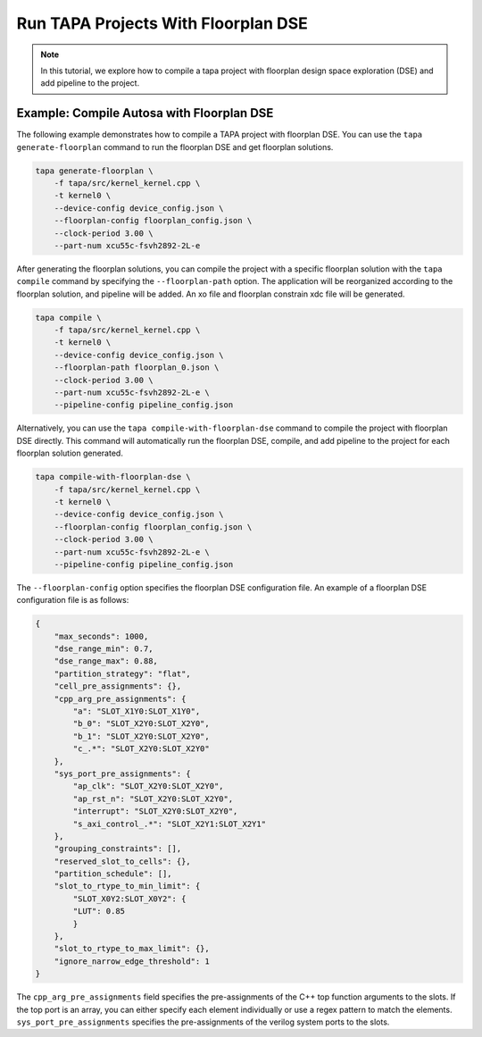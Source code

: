 Run TAPA Projects With Floorplan DSE
====================================

.. note::

   In this tutorial, we explore how to compile a tapa project with floorplan design space exploration (DSE) and add pipeline to the project.

Example: Compile Autosa with Floorplan DSE
------------------------------------------

The following example demonstrates how to compile a TAPA project with floorplan DSE.
You can use the ``tapa generate-floorplan`` command to run the floorplan DSE and get floorplan
solutions.

.. code-block:: bash

    tapa generate-floorplan \
        -f tapa/src/kernel_kernel.cpp \
        -t kernel0 \
        --device-config device_config.json \
        --floorplan-config floorplan_config.json \
        --clock-period 3.00 \
        --part-num xcu55c-fsvh2892-2L-e

After generating the floorplan solutions, you can compile the project with a specific
floorplan solution with the ``tapa compile`` command by specifying the ``--floorplan-path`` option.
The application will be reorganized according to the floorplan solution, and pipeline
will be added. An xo file and floorplan constrain xdc file will be generated.

.. code-block:: bash

    tapa compile \
        -f tapa/src/kernel_kernel.cpp \
        -t kernel0 \
        --device-config device_config.json \
        --floorplan-path floorplan_0.json \
        --clock-period 3.00 \
        --part-num xcu55c-fsvh2892-2L-e \
        --pipeline-config pipeline_config.json

Alternatively, you can use the ``tapa compile-with-floorplan-dse`` command to compile the project
with floorplan DSE directly. This command will automatically run the floorplan DSE, compile,
and add pipeline to the project for each floorplan solution generated.

.. code-block:: bash

    tapa compile-with-floorplan-dse \
        -f tapa/src/kernel_kernel.cpp \
        -t kernel0 \
        --device-config device_config.json \
        --floorplan-config floorplan_config.json \
        --clock-period 3.00 \
        --part-num xcu55c-fsvh2892-2L-e \
        --pipeline-config pipeline_config.json

The ``--floorplan-config`` option specifies the floorplan DSE configuration file.
An example of a floorplan DSE configuration file is as follows:

.. code-block:: json

    {
        "max_seconds": 1000,
        "dse_range_min": 0.7,
        "dse_range_max": 0.88,
        "partition_strategy": "flat",
        "cell_pre_assignments": {},
        "cpp_arg_pre_assignments": {
            "a": "SLOT_X1Y0:SLOT_X1Y0",
            "b_0": "SLOT_X2Y0:SLOT_X2Y0",
            "b_1": "SLOT_X2Y0:SLOT_X2Y0",
            "c_.*": "SLOT_X2Y0:SLOT_X2Y0"
        },
        "sys_port_pre_assignments": {
            "ap_clk": "SLOT_X2Y0:SLOT_X2Y0",
            "ap_rst_n": "SLOT_X2Y0:SLOT_X2Y0",
            "interrupt": "SLOT_X2Y0:SLOT_X2Y0",
            "s_axi_control_.*": "SLOT_X2Y1:SLOT_X2Y1"
        },
        "grouping_constraints": [],
        "reserved_slot_to_cells": {},
        "partition_schedule": [],
        "slot_to_rtype_to_min_limit": {
            "SLOT_X0Y2:SLOT_X0Y2": {
            "LUT": 0.85
            }
        },
        "slot_to_rtype_to_max_limit": {},
        "ignore_narrow_edge_threshold": 1
    }

The ``cpp_arg_pre_assignments`` field specifies the pre-assignments of the C++ top function
arguments to the slots. If the top port is an array, you can either specify each element
individually or use a regex pattern to match the elements. ``sys_port_pre_assignments`` specifies
the pre-assignments of the verilog system ports to the slots.
